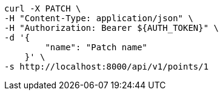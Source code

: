 [source,bash]
----
curl -X PATCH \
-H "Content-Type: application/json" \
-H "Authorization: Bearer ${AUTH_TOKEN}" \
-d '{
        "name": "Patch name"
    }' \
-s http://localhost:8000/api/v1/points/1
----
